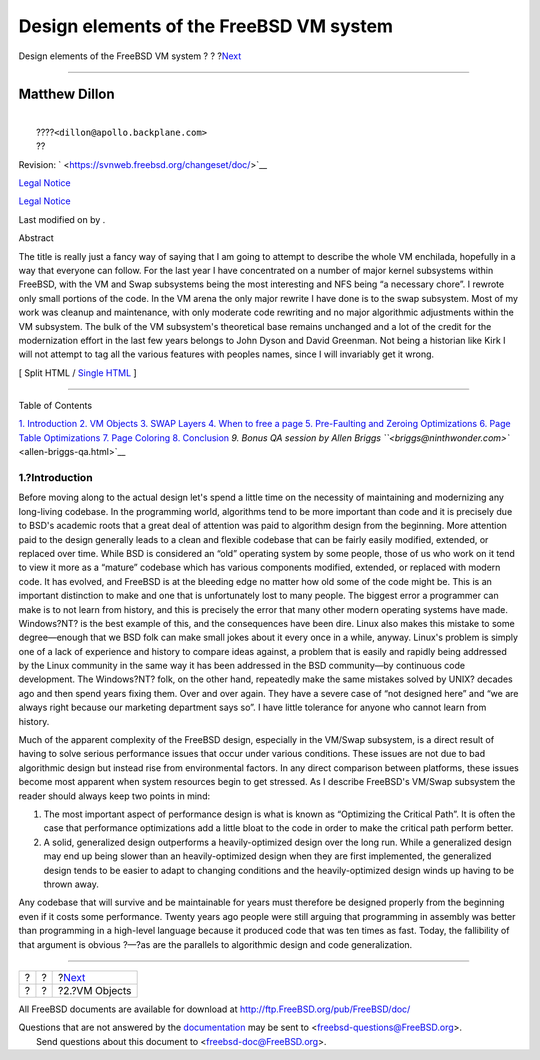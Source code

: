 ========================================
Design elements of the FreeBSD VM system
========================================

.. raw:: html

   <div class="navheader">

Design elements of the FreeBSD VM system
?
?
?\ `Next <vm-objects.html>`__

--------------

.. raw:: html

   </div>

.. raw:: html

   <div class="article" lang="en" lang="en">

.. raw:: html

   <div class="titlepage" xmlns="">

.. raw:: html

   <div>

.. raw:: html

   <div>

.. raw:: html

   </div>

.. raw:: html

   <div>

.. raw:: html

   <div class="authorgroup" xmlns="http://www.w3.org/1999/xhtml">

.. raw:: html

   <div class="author">

Matthew Dillon
~~~~~~~~~~~~~~

.. raw:: html

   <div class="affiliation">

.. raw:: html

   <div class="address">

| 
|  ????\ ``<dillon@apollo.backplane.com>``
|  ??

.. raw:: html

   </div>

.. raw:: html

   </div>

.. raw:: html

   </div>

.. raw:: html

   </div>

.. raw:: html

   </div>

.. raw:: html

   <div>

Revision: ` <https://svnweb.freebsd.org/changeset/doc/>`__

.. raw:: html

   </div>

.. raw:: html

   <div>

`Legal Notice <trademarks.html>`__

.. raw:: html

   </div>

.. raw:: html

   <div>

`Legal Notice <legalnotice.html>`__

.. raw:: html

   </div>

.. raw:: html

   <div>

Last modified on by .

.. raw:: html

   </div>

.. raw:: html

   <div>

.. raw:: html

   <div class="abstract" xmlns="http://www.w3.org/1999/xhtml">

.. raw:: html

   <div class="abstract-title">

Abstract

.. raw:: html

   </div>

The title is really just a fancy way of saying that I am going to
attempt to describe the whole VM enchilada, hopefully in a way that
everyone can follow. For the last year I have concentrated on a number
of major kernel subsystems within FreeBSD, with the VM and Swap
subsystems being the most interesting and NFS being “a necessary chore”.
I rewrote only small portions of the code. In the VM arena the only
major rewrite I have done is to the swap subsystem. Most of my work was
cleanup and maintenance, with only moderate code rewriting and no major
algorithmic adjustments within the VM subsystem. The bulk of the VM
subsystem's theoretical base remains unchanged and a lot of the credit
for the modernization effort in the last few years belongs to John Dyson
and David Greenman. Not being a historian like Kirk I will not attempt
to tag all the various features with peoples names, since I will
invariably get it wrong.

.. raw:: html

   </div>

.. raw:: html

   </div>

.. raw:: html

   </div>

.. raw:: html

   <div class="docformatnavi">

[ Split HTML / `Single HTML <article.html>`__ ]

.. raw:: html

   </div>

--------------

.. raw:: html

   </div>

.. raw:: html

   <div class="toc">

.. raw:: html

   <div class="toc-title">

Table of Contents

.. raw:: html

   </div>

`1. Introduction <index.html#introduction>`__
`2. VM Objects <vm-objects.html>`__
`3. SWAP Layers <swap-layers.html>`__
`4. When to free a page <freeing-pages.html>`__
`5. Pre-Faulting and Zeroing
Optimizations <prefault-optimizations.html>`__
`6. Page Table Optimizations <page-table-optimizations.html>`__
`7. Page Coloring <page-coloring-optimizations.html>`__
`8. Conclusion <conclusion.html>`__
`9. Bonus QA session by Allen Briggs
``<briggs@ninthwonder.com>`` <allen-briggs-qa.html>`__

.. raw:: html

   </div>

.. raw:: html

   <div class="sect1">

.. raw:: html

   <div class="titlepage" xmlns="">

.. raw:: html

   <div>

.. raw:: html

   <div>

1.?Introduction
---------------

.. raw:: html

   </div>

.. raw:: html

   </div>

.. raw:: html

   </div>

Before moving along to the actual design let's spend a little time on
the necessity of maintaining and modernizing any long-living codebase.
In the programming world, algorithms tend to be more important than code
and it is precisely due to BSD's academic roots that a great deal of
attention was paid to algorithm design from the beginning. More
attention paid to the design generally leads to a clean and flexible
codebase that can be fairly easily modified, extended, or replaced over
time. While BSD is considered an “old” operating system by some people,
those of us who work on it tend to view it more as a “mature” codebase
which has various components modified, extended, or replaced with modern
code. It has evolved, and FreeBSD is at the bleeding edge no matter how
old some of the code might be. This is an important distinction to make
and one that is unfortunately lost to many people. The biggest error a
programmer can make is to not learn from history, and this is precisely
the error that many other modern operating systems have made.
Windows?NT? is the best example of this, and the consequences have been
dire. Linux also makes this mistake to some degree—enough that we BSD
folk can make small jokes about it every once in a while, anyway.
Linux's problem is simply one of a lack of experience and history to
compare ideas against, a problem that is easily and rapidly being
addressed by the Linux community in the same way it has been addressed
in the BSD community—by continuous code development. The Windows?NT?
folk, on the other hand, repeatedly make the same mistakes solved by
UNIX? decades ago and then spend years fixing them. Over and over again.
They have a severe case of “not designed here” and “we are always right
because our marketing department says so”. I have little tolerance for
anyone who cannot learn from history.

Much of the apparent complexity of the FreeBSD design, especially in the
VM/Swap subsystem, is a direct result of having to solve serious
performance issues that occur under various conditions. These issues are
not due to bad algorithmic design but instead rise from environmental
factors. In any direct comparison between platforms, these issues become
most apparent when system resources begin to get stressed. As I describe
FreeBSD's VM/Swap subsystem the reader should always keep two points in
mind:

.. raw:: html

   <div class="orderedlist">

#. The most important aspect of performance design is what is known as
   “Optimizing the Critical Path”. It is often the case that performance
   optimizations add a little bloat to the code in order to make the
   critical path perform better.

#. A solid, generalized design outperforms a heavily-optimized design
   over the long run. While a generalized design may end up being slower
   than an heavily-optimized design when they are first implemented, the
   generalized design tends to be easier to adapt to changing conditions
   and the heavily-optimized design winds up having to be thrown away.

.. raw:: html

   </div>

Any codebase that will survive and be maintainable for years must
therefore be designed properly from the beginning even if it costs some
performance. Twenty years ago people were still arguing that programming
in assembly was better than programming in a high-level language because
it produced code that was ten times as fast. Today, the fallibility of
that argument is obvious ?—?as are the parallels to algorithmic design
and code generalization.

.. raw:: html

   </div>

.. raw:: html

   </div>

.. raw:: html

   <div class="navfooter">

--------------

+-----+-----+---------------------------------+
| ?   | ?   | ?\ `Next <vm-objects.html>`__   |
+-----+-----+---------------------------------+
| ?   | ?   | ?2.?VM Objects                  |
+-----+-----+---------------------------------+

.. raw:: html

   </div>

All FreeBSD documents are available for download at
http://ftp.FreeBSD.org/pub/FreeBSD/doc/

| Questions that are not answered by the
  `documentation <http://www.FreeBSD.org/docs.html>`__ may be sent to
  <freebsd-questions@FreeBSD.org\ >.
|  Send questions about this document to <freebsd-doc@FreeBSD.org\ >.
